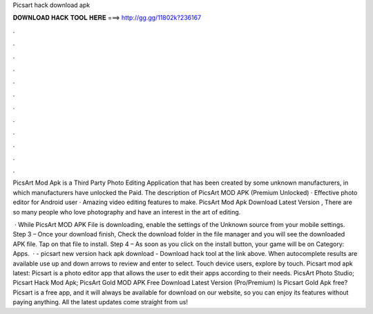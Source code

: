 Picsart hack download apk



𝐃𝐎𝐖𝐍𝐋𝐎𝐀𝐃 𝐇𝐀𝐂𝐊 𝐓𝐎𝐎𝐋 𝐇𝐄𝐑𝐄 ===> http://gg.gg/11802k?236167



.



.



.



.



.



.



.



.



.



.



.



.

PicsArt Mod Apk is a Third Party Photo Editing Application that has been created by some unknown manufacturers, in which manufacturers have unlocked the Paid. The description of PicsArt MOD APK (Premium Unlocked) · Effective photo editor for Android user · Amazing video editing features to make. PicsArt Mod Apk Download Latest Version , There are so many people who love photography and have an interest in the art of editing.

 · While PicsArt MOD APK File is downloading, enable the settings of the Unknown source from your mobile settings. Step 3 – Once your download finish, Check the download folder in the file manager and you will see the downloaded APK file. Tap on that file to install. Step 4 – As soon as you click on the install button, your game will be on Category: Apps.  · - picsart new version hack apk download - Download hack tool at the link above. When autocomplete results are available use up and down arrows to review and enter to select. Touch device users, explore by touch. Picsart mod apk latest: Picsart is a photo editor app that allows the user to edit their apps according to their needs. PicsArt Photo Studio; Picsart Hack Mod Apk; PicsArt Gold MOD APK Free Download Latest Version (Pro/Premium) Is Picsart Gold Apk free? Picsart is a free app, and it will always be available for download on our website, so you can enjoy its features without paying anything. All the latest updates come straight from us!
